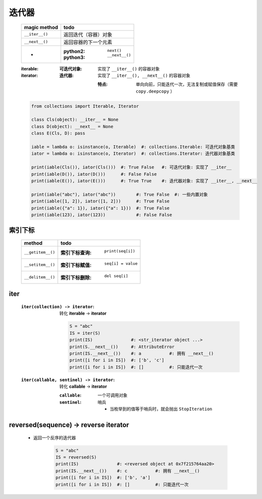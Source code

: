 迭代器
======
    ==============  ======
    magic method      todo
    ==============  ======
    ``__iter__()``    返回迭代（容器）对象
    ``__next__()``    返回容器的下一个元素
     -                :python2: ``next()``
                      :python3: ``__next__()``
    ==============  ======
    :iterable:
        :可迭代对象: 实现了 ``__iter__()`` 的容器对象

    :iterator:
        :迭代器: 实现了 ``__iter__(), __next__()`` 的容器对象

            :特点: 单向向前，只能迭代一次，无法复制或赋值保存（需要 ``copy.deepcopy`` ）
    .. code-block:: python

        from collections import Iterable, Iterator

        class Cls(object): __iter__ = None
        class D(object): __next__ = None
        class E(Cls, D): pass

        iable = lambda o: isinstance(o, Iterable)  #: collections.Iterable: 可迭代对象基类
        iator = lambda o: isinstance(o, Iterator)  #: collections.Iterator: 迭代器对象基类

        print(iable(Cls()), iator(Cls()))  #: True False   #: 可迭代对象: 实现了 __iter__
        print(iable(D()), iator(D()))      #: False False
        print(iable(E()), iator(E()))      #: True True    #: 迭代器对象: 实现了 __iter__, __next__

        print(iable("abc"), iator("abc"))        #: True False  #: 一些内置对象
        print(iable([1, 2]), iator([1, 2]))      #: True False
        print(iable({"a": 1}), iator({"a": 1}))  #: True False
        print(iable(123), iator(123))            #: False False



索引下标
-------
    =================  ======
    method               todo
    =================  ======
    ``__getitem__()``    :索引下标查询: ``print(seq[i])``
    ``__setitem__()``    :索引下标赋值: ``seq[i] = value``
    ``__delitem__()``    :索引下标删除: ``del seq[i]``
    =================  ======


iter
-----
    :``iter(collection) -> iterator``: 转化 **iterable** -> **iterator**

        .. code-block:: python

            S = "abc"
            IS = iter(S)
            print(IS)               #: <str_iterator object ...>
            print(S.__next__())     #: AttributeError
            print(IS.__next__())    #: a           #: 拥有 __next__()
            print([i for i in IS])  #: ['b', 'c']
            print([i for i in IS])  #: []          #: 只能迭代一次
    :``iter(callable, sentinel) -> iterator``: 转化 **callable** -> **iterator**

        :``callable``: 一个可调用对象
        :``sentinel``: 哨兵

            - 当枚举到的值等于哨兵时，就会抛出 ``StopIteration``


reversed(sequence) -> reverse iterator
---------------------------------------
    - 返回一个反序的迭代器

        .. code-block:: python

            S = "abc"
            IS = reversed(S)
            print(IS)               #: <reversed object at 0x7f215764aa20>
            print(IS.__next__())    #: c           #: 拥有 __next__()
            print([i for i in IS])  #: ['b', 'a']
            print([i for i in IS])  #: []          #: 只能迭代一次

